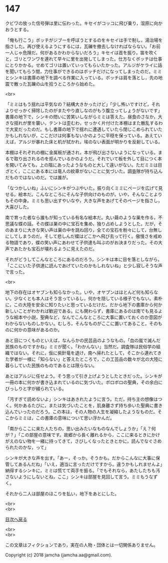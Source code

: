 #+OPTIONS: toc:nil
#+OPTIONS: \n:t

* 147

  クビワの放った信号弾は里に伝わった。キセイがコッコに飛び乗り，湿原に向かおうとする。

  「俺も行こう」ボッチがジブーを呼ぼうとするのをキセイは手で制し，湯治場を指さした。再び使えるようにするには，瓦礫を撤去しなければならない。「お前一人じゃ危険だ。何があるかわからないだろう」キセイは首を振り，笛を吹くと，ゴリとワンワを連れて早々に里を出発してしまった。仕方なくボッチは仕事にとりかかる。せめてゴリは置いていってもらいたかった。アルジがケライに話を聞いてもらう間，力仕事ができるのはボッチだけになってしまったのだ。ミミとシンキは書庫の地下を調べる作業に入っている。ボッチは肩を落とし，先の地震で散った瓦礫の山を拾うところから始めた。

  <br>

  「ミミはもう揺れは平気なの？結構大きかったけど」「少し怖いですけど，それよりせっかく掃除したのがまたやり直しなのがもう腹立ってしょうがないです」書庫の地下で，シンキの問いに苦笑いしながらミミは答えた。昼食のさなか，大きな揺れが里を襲い，テントは歪むわ，せっかく片付けた本棚はまた散乱するわで大変だったのだ。もし書庫の地下で揺れに遭遇していたら閉じこめられていたかもしれないが，ここだけは何事もないかのように平穏を保っている。あえていえば，アルジが暴れた床と机が拭かれ，埃のない表面が明かりを反射している。

  本棚はそれぞれの棚に金属板が通され，本が飛び出さないようになっている。まるで取り出されるのを拒んでいるかのようだ。それでいて板を外して目につく本を開いてみても，上の階にあったようなものと大して違いがない。ただミミは目ざとく，ここにある本には竜人の紋章がないことに気づいた。調査隊が持ち込んだものではないのだ。では誰が。

  「なつかしいね」ふいにシンキがつぶやいた。振り向くミミにページを広げて見せる。絵本だ。こんなところにそんな子供向けのものが。いや，そんなことよりもその中身。ミミも思い出すやいなや，大きな声をあげてそのページを指さし，大喜びした。

  南で育った者なら誰もが知っている有名な絵本だ。丸い繭のような巣を作る，不思議な蝶の話。その蝶は巣の中に宝石を集め，独り占めしようとした。だが，そのあまりに大きな笑い声は巣の中を跳ね回り，全ての宝石を粉々にして，台無しにしてしまうのだ。そして悲しんだ蝶はどこかへ飛び去って行く。傲慢さを戒める物語であり，蝶の笑い声にあわせて子供達も叫ぶのがお決まりだった。その大声であたかも宝石が壊れるように見えたのだ。

  それがどうしてこんなところにあるのだろう。シンキは本に目を落としながら，「ここにいた子供達に読んであげていたのかもしれないね」と少し寂しそうな声で言った。

  <br>

  地下の存在はオヤブンも知らなかった。いや，オヤブンはほとんど何も知らない。少なくとも本人はそう言っているし，何かを隠している様子でもない。素朴に，この大陸を安全に知りたいと思っているだけだ。だから地下の書庫から何か新しいことがわかれば歓迎である。にも関わらず，書庫にあるのは南でも見るような絵本や小説，聖典など，なんでこんなところに大事に置いておくのか意図がわからないものしかない。むしろ，そんなものがここに置いてあること，そのものに何かの意味があるのか。

  あと目につくものといえば，なんらかの民芸品のようなもの。「血の嵐で滅んだ民族のものですかね」ミミが聞く。「わかんない」当然だ。調査隊は民俗学の組織ではない。それに，仮に紫針竜を退け，南へ帰れたとして，そこから連れてきた学者が一様に「知らない」と答えたところで，この工芸品の数々が北の大陸に暮らしていた民族のものであるとは限らない。

  あとはアルジに任せよう。そう思って引き上げようとしたときだった。シンキが一冊の本に何かが書き込まれているのに気づいた。ボロボロの聖典，その余白にびっしりと字が綴られている。

  「汚すぎて読めないよ」シンキはあきれたように言う。ただ，持ち主の想像はつく。何かあるたびに，または気づいたことを，肌身離さず持ち歩いた聖典に書き込んでいったのだろう。この本は，その人物の人生を凝縮したようなものだ。そこからミミは，この書庫の意味について思い浮かんだ。

  「南からここに来た人たちの，思い出みたいなものなんでしょうか」「え？何が？」「この部屋の意味です。故郷から長く離れるから，ここに来るときにかけがえのない物を一緒に持ってきて，さびしくなったときとかに，読んでなぐさめられたのかな，って」

  シンキが大きな声を出す。「あー，そっか。そうかも。だからこんなに大事に保管してあるんだね」「いえ，適当に言っただけですから。違うかもしれませんよ」納得するシンキに，ミミは慌てて両手を振る。「でもそれなら，あたしたちも汚さないようにしないとね，ここ」シンキは部屋を見回して言う。ミミもうなずく。

  それから二人は部屋のほこりを払い，地下をあとにした。

  <br>
  <br>
  
  [[https://github.com/jamcha-aa/OblivionReports/blob/master/README.md][目次へ戻る]]
  
  <br>
  <br>

  この文章はフィクションであり，実在の人物・団体とは一切関係ありません。

  Copyright (c) 2018 jamcha (jamcha.aa@gmail.com).

  [[http://creativecommons.org/licenses/by-nc-sa/4.0/deed][file:http://i.creativecommons.org/l/by-nc-sa/4.0/88x31.png]]
